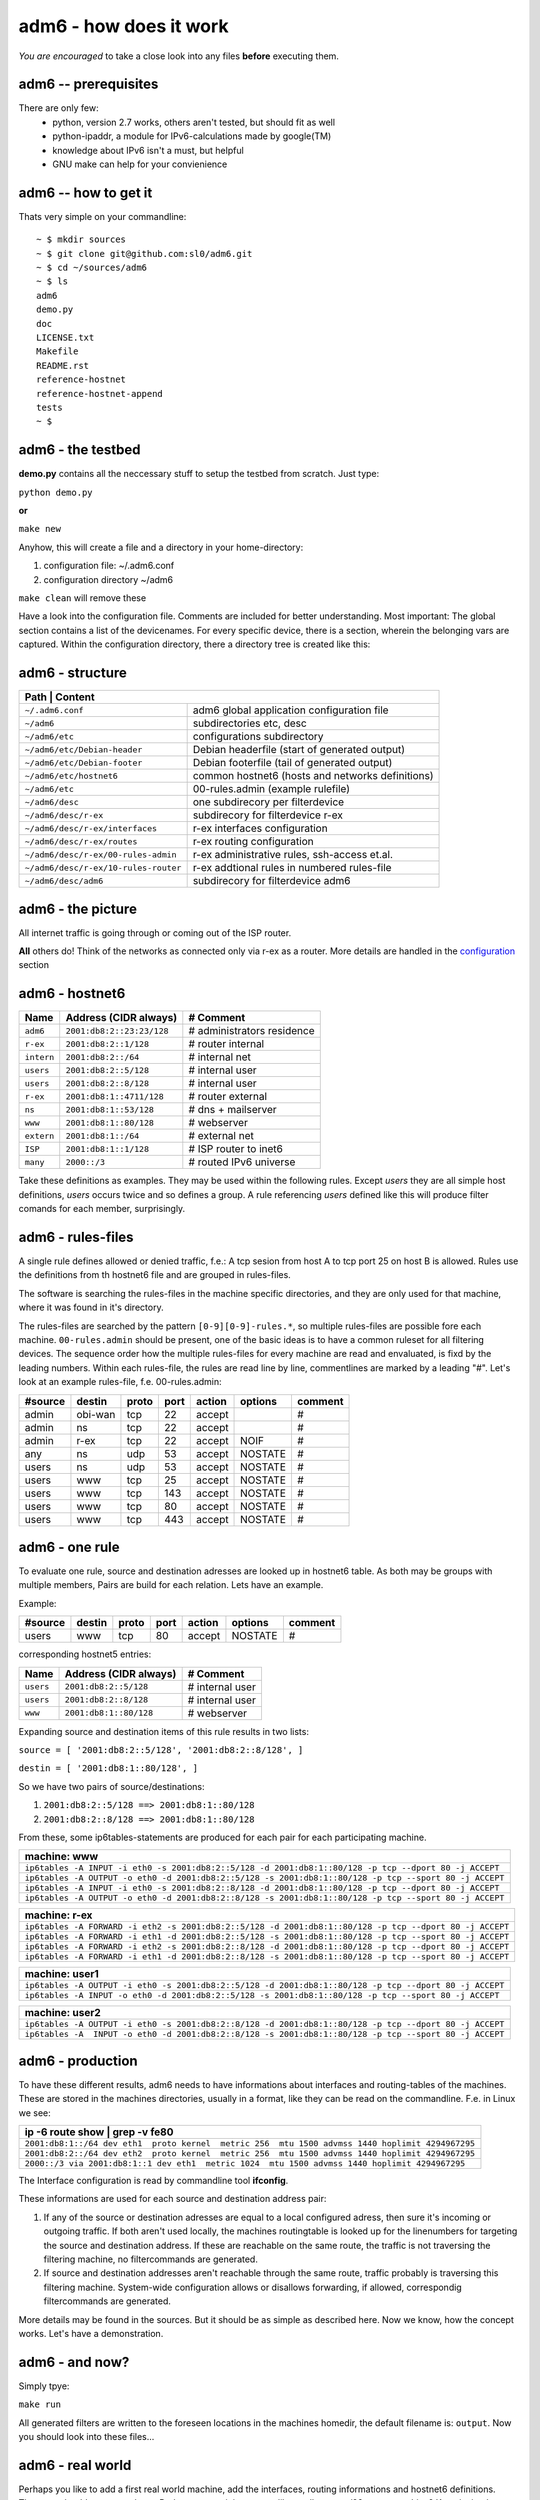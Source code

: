=======================
adm6 - how does it work 
=======================

*You are encouraged* to take a close look into any files 
**before** executing them.

adm6 -- prerequisites
=====================

There are only few: 
   - python, version 2.7 works, others aren't tested, but should fit as well
   - python-ipaddr, a module for IPv6-calculations made by google(TM)
   - knowledge about IPv6 isn't a must, but helpful
   - GNU make can help for your convienience

adm6 -- how to get it
=====================

Thats very simple on your commandline:
::

   ~ $ mkdir sources
   ~ $ git clone git@github.com:sl0/adm6.git
   ~ $ cd ~/sources/adm6 
   ~ $ ls 
   adm6
   demo.py
   doc
   LICENSE.txt
   Makefile
   README.rst
   reference-hostnet
   reference-hostnet-append
   tests
   ~ $

adm6 - the testbed
==================

**demo.py** contains all the neccessary stuff to setup the testbed from scratch. Just type:

``python demo.py``   

**or**     

``make new``

Anyhow, this will create a file and a directory in your home-directory:

#. configuration file: ~/.adm6.conf
#. configuration directory ~/adm6

``make clean`` will remove these

Have a look into the configuration file. Comments are included for better 
understanding. Most important: The global section contains a list of the 
devicenames. For every specific device, there is a section, wherein the 
belonging vars are captured. Within the configuration directory, there a 
directory tree is created like this:

adm6 - structure
================

+--------------------------------------+---------------------------------------------------+
|  **Path**              | **Content**                                                     |
+======================================+===================================================+
| ``~/.adm6.conf``                     | adm6 global application configuration file        |
+--------------------------------------+---------------------------------------------------+
| ``~/adm6``                           | subdirectories etc, desc                          |
+--------------------------------------+---------------------------------------------------+
| ``~/adm6/etc``                       | configurations subdirectory                       |
+--------------------------------------+---------------------------------------------------+
| ``~/adm6/etc/Debian-header``         | Debian headerfile (start of generated output)     |
+--------------------------------------+---------------------------------------------------+
| ``~/adm6/etc/Debian-footer``         | Debian footerfile (tail of generated output)      |
+--------------------------------------+---------------------------------------------------+
| ``~/adm6/etc/hostnet6``              | common hostnet6 (hosts and networks definitions)  |
+--------------------------------------+---------------------------------------------------+
| ``~/adm6/etc``                       | 00-rules.admin (example rulefile)                 |
+--------------------------------------+---------------------------------------------------+
| ``~/adm6/desc``                      | one subdirecory per filterdevice                  |
+--------------------------------------+---------------------------------------------------+
| ``~/adm6/desc/r-ex``                 | subdirecory for filterdevice r-ex                 |
+--------------------------------------+---------------------------------------------------+
| ``~/adm6/desc/r-ex/interfaces``      | r-ex interfaces configuration                     |
+--------------------------------------+---------------------------------------------------+
| ``~/adm6/desc/r-ex/routes``          | r-ex routing configuration                        |
+--------------------------------------+---------------------------------------------------+
| ``~/adm6/desc/r-ex/00-rules-admin``  | r-ex administrative rules, ssh-access et.al.      |
+--------------------------------------+---------------------------------------------------+
| ``~/adm6/desc/r-ex/10-rules-router`` | r-ex addtional rules in numbered rules-file       |
+--------------------------------------+---------------------------------------------------+
| ``~/adm6/desc/adm6``                 | subdirecory for filterdevice adm6                 |
+--------------------------------------+---------------------------------------------------+


adm6 - the picture
==================

All internet traffic is going through or coming out of the ISP router.

**All** others do! Think of the networks as connected only via r-ex as a router. 
More details are handled in the `configuration <config.html>`_ section 

.. nwdiag::

   diagram {
       inet6 -- ISP;
       inet6 [shape = cloud, color = "#e0e0e0", address ="2001:db8:1::1"];
    network extern {
       address = "2001:db8:1::/64"
       ISP  [address = "2001:db8:1::1"];
       r-ex [address = "2001:db8:1::4711"];
       www  [address = "2001:db8:1::80"];
       ns   [address = "2001:db8:1::53"];
    }
    network intern {
       address = "2001:db8:2::/64"
       r-ex    [label = "r-ex", description = "router", address = "2001:db8:2::1"];
       adm6    [description = "Admin", address = "2001:db8:2::23:23"];
       user1   [description = "User", address = "2001:db8:2::1"];
       user2   [description = "User", address = "2001:db8:2::2"];
    }
  }

adm6 - hostnet6
===============


+-------------------+-------------------------------------------+----------------------------+
| Name              |  Address  (CIDR always)                   | # Comment                  |
+===================+===========================================+============================+
| ``adm6``          | ``2001:db8:2::23:23/128``                 | # administrators residence |
+-------------------+-------------------------------------------+----------------------------+
| ``r-ex``          | ``2001:db8:2::1/128``                     | # router internal          |
+-------------------+-------------------------------------------+----------------------------+
| ``intern``        | ``2001:db8:2::/64``                       | # internal net             |
+-------------------+-------------------------------------------+----------------------------+
| ``users``         | ``2001:db8:2::5/128``                     | # internal user            |
+-------------------+-------------------------------------------+----------------------------+
| ``users``         | ``2001:db8:2::8/128``                     | # internal user            |
+-------------------+-------------------------------------------+----------------------------+
| ``r-ex``          | ``2001:db8:1::4711/128``                  | # router external          |
+-------------------+-------------------------------------------+----------------------------+
| ``ns``            | ``2001:db8:1::53/128``                    | # dns + mailserver         |
+-------------------+-------------------------------------------+----------------------------+
| ``www``           | ``2001:db8:1::80/128``                    | # webserver                |
+-------------------+-------------------------------------------+----------------------------+
| ``extern``        | ``2001:db8:1::/64``                       | # external net             |
+-------------------+-------------------------------------------+----------------------------+
| ``ISP``           | ``2001:db8:1::1/128``                     | # ISP router to inet6      |
+-------------------+-------------------------------------------+----------------------------+
| ``many``          | ``2000::/3``                              | # routed IPv6 universe     |
+-------------------+-------------------------------------------+----------------------------+

Take these definitions as examples. They may be used within the following rules. 
Except `users` they are all simple host definitions, `users` occurs twice and so 
defines a group. A rule referencing `users` defined like this will produce filter 
comands for each member, surprisingly.


adm6 - rules-files
==================


A single rule defines allowed or denied traffic, f.e.: 
A tcp sesion from host A to tcp port 25 on host B is allowed. 
Rules use the definitions from th hostnet6 file and are 
grouped in rules-files. 

The software is searching the rules-files in the machine 
specific directories, and they are only used for that 
machine, where it was found in it's directory.

The rules-files are searched by the pattern ``[0-9][0-9]-rules.*``, 
so multiple rules-files are possible fore each machine. 
``00-rules.admin`` should be present, one of the basic ideas is to 
have a common ruleset for all filtering devices. The sequence order how 
the multiple rules-files for every machine are read and envaluated, is 
fixd by the leading numbers. Within each rules-file, the rules are read line by 
line, commentlines are marked by a leading "#". Let's look at an example 
rules-file, f.e. 00-rules.admin:

.. tabularcolumns |R|L|L|p{5cm}|L|


+---------+---------+-------+------+--------+-----------------+----------+
| #source | destin  | proto | port | action | options         |  comment |
+=========+=========+=======+======+========+=================+==========+
| admin   | obi-wan |  tcp  |   22 | accept |                 | #        |
+---------+---------+-------+------+--------+-----------------+----------+
| admin   | ns      |  tcp  |   22 | accept |                 | #        |
+---------+---------+-------+------+--------+-----------------+----------+
| admin   | r-ex    |  tcp  |   22 | accept | NOIF            | #        |
+---------+---------+-------+------+--------+-----------------+----------+
| any     | ns      |   udp |   53 | accept | NOSTATE         | #        |
+---------+---------+-------+------+--------+-----------------+----------+
| users   | ns      |   udp |   53 | accept | NOSTATE         | #        |
+---------+---------+-------+------+--------+-----------------+----------+
| users   | www     |   tcp |   25 | accept | NOSTATE         | #        |
+---------+---------+-------+------+--------+-----------------+----------+
| users   | www     |   tcp |  143 | accept | NOSTATE         | #        |
+---------+---------+-------+------+--------+-----------------+----------+
| users   | www     |   tcp |   80 | accept | NOSTATE         | #        |
+---------+---------+-------+------+--------+-----------------+----------+
| users   | www     |   tcp |  443 | accept | NOSTATE         | #        |
+---------+---------+-------+------+--------+-----------------+----------+


adm6 - one rule
===============

To evaluate one rule, source and destination adresses are looked up in hostnet6 table.
As both may be groups with multiple members, Pairs are build for each relation. Lets
have an example.

Example:

+---------+---------+-------+------+--------+-----------------+----------+
| #source | destin  | proto | port | action | options         |  comment |
+=========+=========+=======+======+========+=================+==========+
| users   | www     |   tcp |   80 | accept | NOSTATE         | #        |
+---------+---------+-------+------+--------+-----------------+----------+


corresponding hostnet5 entries:

+-------------------+-------------------------------------------+----------------------------+
| Name              |  Address  (CIDR always)                   | # Comment                  |
+===================+===========================================+============================+
| ``users``         | ``2001:db8:2::5/128``                     | # internal user            |
+-------------------+-------------------------------------------+----------------------------+
| ``users``         | ``2001:db8:2::8/128``                     | # internal user            |
+-------------------+-------------------------------------------+----------------------------+
| ``www``           | ``2001:db8:1::80/128``                    | # webserver                |
+-------------------+-------------------------------------------+----------------------------+


Expanding source and destination items of this rule results in two lists:

``source = [ '2001:db8:2::5/128', '2001:db8:2::8/128', ]``

``destin = [ '2001:db8:1::80/128', ]``

So we have two pairs of source/destinations:

1. ``2001:db8:2::5/128 ==> 2001:db8:1::80/128``

2. ``2001:db8:2::8/128 ==> 2001:db8:1::80/128``

From these, some ip6tables-statements are produced for each pair for each participating machine.

+--------------------------------------------------------------------------------------------------------------+
|   machine:        **www**                                                                                    |
+==============================================================================================================+
| ``ip6tables -A INPUT -i eth0 -s 2001:db8:2::5/128 -d 2001:db8:1::80/128 -p tcp --dport 80 -j ACCEPT``        |
+--------------------------------------------------------------------------------------------------------------+
| ``ip6tables -A OUTPUT -o eth0 -d 2001:db8:2::5/128 -s 2001:db8:1::80/128 -p tcp --sport 80 -j ACCEPT``       |
+--------------------------------------------------------------------------------------------------------------+
| ``ip6tables -A INPUT -i eth0 -s 2001:db8:2::8/128 -d 2001:db8:1::80/128 -p tcp --dport 80 -j ACCEPT``        |
+--------------------------------------------------------------------------------------------------------------+
| ``ip6tables -A OUTPUT -o eth0 -d 2001:db8:2::8/128 -s 2001:db8:1::80/128 -p tcp --sport 80 -j ACCEPT``       |
+--------------------------------------------------------------------------------------------------------------+


+--------------------------------------------------------------------------------------------------------------+
|   machine:        **r-ex**                                                                                   |
+==============================================================================================================+
| ``ip6tables -A FORWARD -i eth2 -s 2001:db8:2::5/128 -d 2001:db8:1::80/128 -p tcp --dport 80 -j ACCEPT``      |
+--------------------------------------------------------------------------------------------------------------+
| ``ip6tables -A FORWARD -i eth1 -d 2001:db8:2::5/128 -s 2001:db8:1::80/128 -p tcp --sport 80 -j ACCEPT``      |
+--------------------------------------------------------------------------------------------------------------+
| ``ip6tables -A FORWARD -i eth2 -s 2001:db8:2::8/128 -d 2001:db8:1::80/128 -p tcp --dport 80 -j ACCEPT``      |
+--------------------------------------------------------------------------------------------------------------+
| ``ip6tables -A FORWARD -i eth1 -d 2001:db8:2::8/128 -s 2001:db8:1::80/128 -p tcp --sport 80 -j ACCEPT``      |
+--------------------------------------------------------------------------------------------------------------+


+--------------------------------------------------------------------------------------------------------------+
|   machine:        **user1**                                                                                  |
+==============================================================================================================+
| ``ip6tables -A OUTPUT -i eth0 -s 2001:db8:2::5/128 -d 2001:db8:1::80/128 -p tcp --dport 80 -j ACCEPT``       |
+--------------------------------------------------------------------------------------------------------------+
| ``ip6tables -A INPUT -o eth0 -d 2001:db8:2::5/128 -s 2001:db8:1::80/128 -p tcp --sport 80 -j ACCEPT``        |
+--------------------------------------------------------------------------------------------------------------+


+--------------------------------------------------------------------------------------------------------------+
|   machine:        **user2**                                                                                  |
+==============================================================================================================+
| ``ip6tables -A OUTPUT -i eth0 -s 2001:db8:2::8/128 -d 2001:db8:1::80/128 -p tcp --dport 80 -j ACCEPT``       |
+--------------------------------------------------------------------------------------------------------------+
| ``ip6tables -A  INPUT -o eth0 -d 2001:db8:2::8/128 -s 2001:db8:1::80/128 -p tcp --sport 80 -j ACCEPT``       |
+--------------------------------------------------------------------------------------------------------------+


adm6 - production
=================

To have these different results, adm6 needs to have 
informations about interfaces and routing-tables of the machines.
These are stored in the machines directories, usually in a format, like they 
can be read on the commandline. F.e. in Linux we see:

+---------------------------------------------------------------------------------------------------+
| ip -6 route show | grep -v fe80                                                                   |
+===================================================================================================+
| ``2001:db8:1::/64 dev eth1  proto kernel  metric 256  mtu 1500 advmss 1440 hoplimit 4294967295``  |
+---------------------------------------------------------------------------------------------------+
| ``2001:db8:2::/64 dev eth2  proto kernel  metric 256  mtu 1500 advmss 1440 hoplimit 4294967295``  |
+---------------------------------------------------------------------------------------------------+
| ``2000::/3 via 2001:db8:1::1 dev eth1  metric 1024  mtu 1500 advmss 1440 hoplimit 4294967295``    |
+---------------------------------------------------------------------------------------------------+

The Interface configuration is read by commandline tool **ifconfig**.

These informations are used for each source and destination address pair: 

1. If any of the source or destination adresses are equal to a local configured adress, 
   then sure it's incoming or outgoing traffic. If both aren't used locally, the machines 
   routingtable is looked up for the linenumbers for targeting the source and destination 
   address. If these are reachable on the same route, the traffic is not traversing the 
   filtering machine, no filtercommands are generated.
2. If source and destination addresses aren't reachable through the same route, traffic 
   probably is traversing this filtering machine. System-wide configuration allows 
   or disallows forwarding, if allowed, correspondig filtercommands are generated.

More details may be found in the sources. But it should be as simple as described here.
Now we know, how the concept works. Let's have a demonstration.


adm6 - and now?
===============

Simply tpye:

``make run``

All generated filters are written to the foreseen locations in the
machines homedir, the default filename is: ``output``. Now you should look into these files...
 
adm6 - real world
=================

Perhaps you like to add a first real world machine, add the interfaces, routing informations 
and hostnet6 definitions. Then you should create a ruleset. Perhaps, as a minimum, you like to allow a tcp/22 to you machine? Keep it simple, at least for the startup:

``make run``

Look into your created output, copy it to the target machine, look again, run it.

Thats all of the magic for now. More will come, distribution, fault checking, and the like.

Have fun!

sl0
